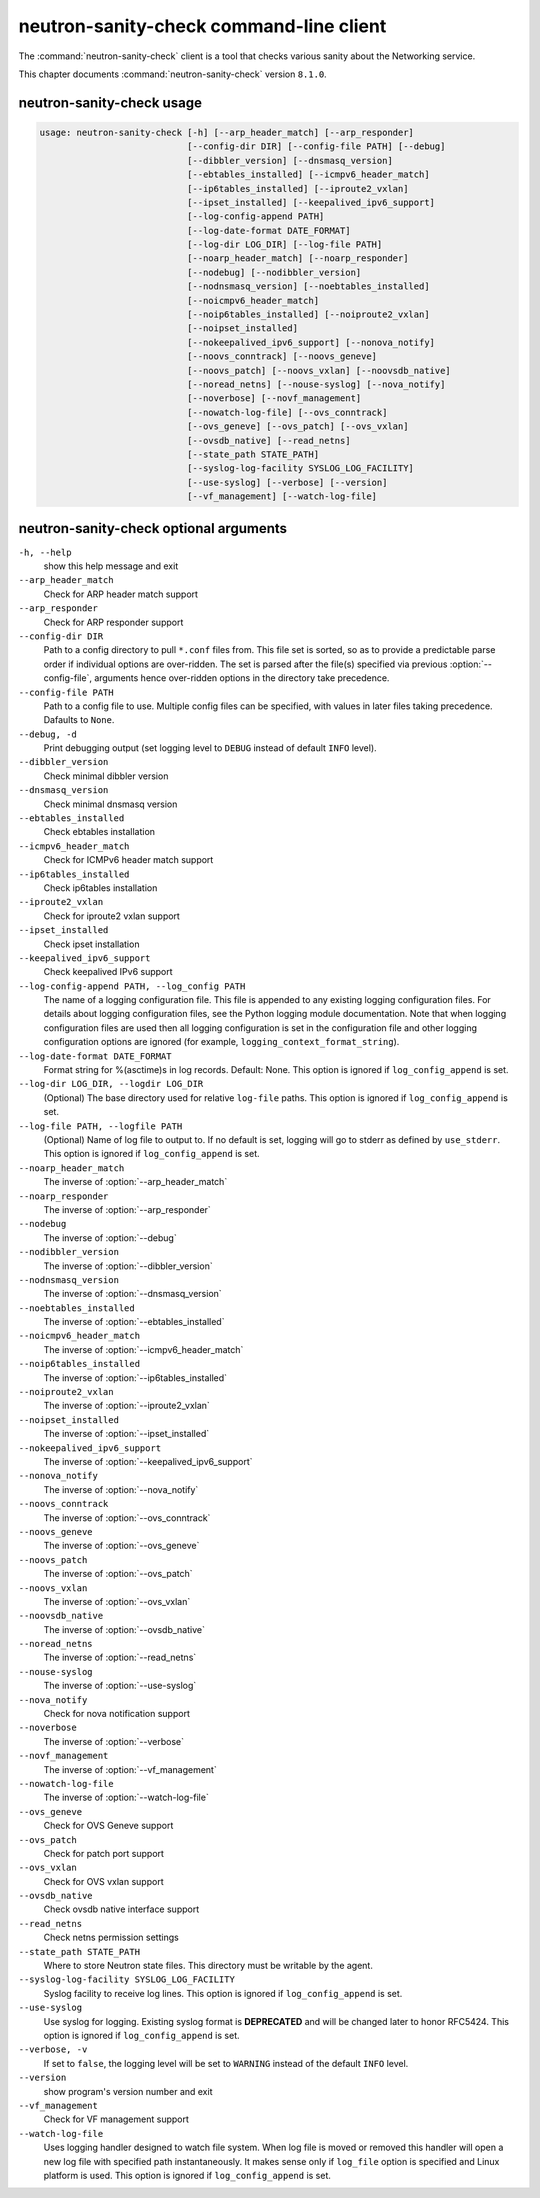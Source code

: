 .. This file is manually generated, unlike many of the other chapters.

========================================
neutron-sanity-check command-line client
========================================

The :command:`neutron-sanity-check` client is a tool that checks various
sanity about the Networking service.

This chapter documents :command:`neutron-sanity-check` version ``8.1.0``.

neutron-sanity-check usage
~~~~~~~~~~~~~~~~~~~~~~~~~~

.. code-block:: console

   usage: neutron-sanity-check [-h] [--arp_header_match] [--arp_responder]
                               [--config-dir DIR] [--config-file PATH] [--debug]
                               [--dibbler_version] [--dnsmasq_version]
                               [--ebtables_installed] [--icmpv6_header_match]
                               [--ip6tables_installed] [--iproute2_vxlan]
                               [--ipset_installed] [--keepalived_ipv6_support]
                               [--log-config-append PATH]
                               [--log-date-format DATE_FORMAT]
                               [--log-dir LOG_DIR] [--log-file PATH]
                               [--noarp_header_match] [--noarp_responder]
                               [--nodebug] [--nodibbler_version]
                               [--nodnsmasq_version] [--noebtables_installed]
                               [--noicmpv6_header_match]
                               [--noip6tables_installed] [--noiproute2_vxlan]
                               [--noipset_installed]
                               [--nokeepalived_ipv6_support] [--nonova_notify]
                               [--noovs_conntrack] [--noovs_geneve]
                               [--noovs_patch] [--noovs_vxlan] [--noovsdb_native]
                               [--noread_netns] [--nouse-syslog] [--nova_notify]
                               [--noverbose] [--novf_management]
                               [--nowatch-log-file] [--ovs_conntrack]
                               [--ovs_geneve] [--ovs_patch] [--ovs_vxlan]
                               [--ovsdb_native] [--read_netns]
                               [--state_path STATE_PATH]
                               [--syslog-log-facility SYSLOG_LOG_FACILITY]
                               [--use-syslog] [--verbose] [--version]
                               [--vf_management] [--watch-log-file]

neutron-sanity-check optional arguments
~~~~~~~~~~~~~~~~~~~~~~~~~~~~~~~~~~~~~~~

``-h, --help``
  show this help message and exit

``--arp_header_match``
  Check for ARP header match support

``--arp_responder``
  Check for ARP responder support

``--config-dir DIR``
  Path to a config directory to pull ``*.conf`` files from.
  This file set is sorted, so as to provide a predictable parse order
  if individual options are over-ridden. The set is parsed after the file(s)
  specified via previous :option:`--config-file`, arguments hence
  over-ridden options in the directory take precedence.

``--config-file PATH``
  Path to a config file to use. Multiple config files can be specified,
  with values in later files taking precedence. Dafaults to ``None``.

``--debug, -d``
  Print debugging output (set logging level to ``DEBUG`` instead of default
  ``INFO`` level).

``--dibbler_version``
  Check minimal dibbler version

``--dnsmasq_version``
  Check minimal dnsmasq version

``--ebtables_installed``
  Check ebtables installation

``--icmpv6_header_match``
  Check for ICMPv6 header match support

``--ip6tables_installed``
  Check ip6tables installation

``--iproute2_vxlan``
  Check for iproute2 vxlan support

``--ipset_installed``
  Check ipset installation

``--keepalived_ipv6_support``
  Check keepalived IPv6 support

``--log-config-append PATH, --log_config PATH``
  The name of a logging configuration file. This file is appended to any
  existing logging configuration files. For details about logging
  configuration files, see the Python logging module documentation.
  Note that when logging configuration files are used then all logging
  configuration is set in the configuration file and other logging
  configuration options are ignored (for example,
  ``logging_context_format_string``).

``--log-date-format DATE_FORMAT``
  Format string for %(asctime)s in log records. Default: None.
  This option is ignored if ``log_config_append`` is set.

``--log-dir LOG_DIR, --logdir LOG_DIR``
  (Optional) The base directory used for relative ``log-file`` paths.
  This option is ignored if ``log_config_append`` is set.

``--log-file PATH, --logfile PATH``
  (Optional) Name of log file to output to. If no default is set,
  logging will go to stderr as defined by ``use_stderr``.
  This option is ignored if ``log_config_append`` is set.

``--noarp_header_match``
  The inverse of :option:`--arp_header_match`

``--noarp_responder``
  The inverse of :option:`--arp_responder`

``--nodebug``
  The inverse of :option:`--debug`

``--nodibbler_version``
  The inverse of :option:`--dibbler_version`

``--nodnsmasq_version``
  The inverse of :option:`--dnsmasq_version`

``--noebtables_installed``
  The inverse of :option:`--ebtables_installed`

``--noicmpv6_header_match``
  The inverse of :option:`--icmpv6_header_match`

``--noip6tables_installed``
  The inverse of :option:`--ip6tables_installed`

``--noiproute2_vxlan``
  The inverse of :option:`--iproute2_vxlan`

``--noipset_installed``
  The inverse of :option:`--ipset_installed`

``--nokeepalived_ipv6_support``
  The inverse of :option:`--keepalived_ipv6_support`

``--nonova_notify``
  The inverse of :option:`--nova_notify`

``--noovs_conntrack``
  The inverse of :option:`--ovs_conntrack`

``--noovs_geneve``
  The inverse of :option:`--ovs_geneve`

``--noovs_patch``
  The inverse of :option:`--ovs_patch`

``--noovs_vxlan``
  The inverse of :option:`--ovs_vxlan`

``--noovsdb_native``
  The inverse of :option:`--ovsdb_native`

``--noread_netns``
  The inverse of :option:`--read_netns`

``--nouse-syslog``
  The inverse of :option:`--use-syslog`

``--nova_notify``
  Check for nova notification support

``--noverbose``
  The inverse of :option:`--verbose`

``--novf_management``
  The inverse of :option:`--vf_management`

``--nowatch-log-file``
  The inverse of :option:`--watch-log-file`

``--ovs_geneve``
  Check for OVS Geneve support

``--ovs_patch``
  Check for patch port support

``--ovs_vxlan``
  Check for OVS vxlan support

``--ovsdb_native``
  Check ovsdb native interface support

``--read_netns``
  Check netns permission settings

``--state_path STATE_PATH``
  Where to store Neutron state files. This directory must be writable
  by the agent.

``--syslog-log-facility SYSLOG_LOG_FACILITY``
  Syslog facility to receive log lines.
  This option is ignored if ``log_config_append`` is set.

``--use-syslog``
  Use syslog for logging. Existing syslog format is
  **DEPRECATED** and will be changed later to honor RFC5424.
  This option is ignored if ``log_config_append`` is set.

``--verbose, -v``
  If set to ``false``, the logging level will be set to
  ``WARNING`` instead of the default ``INFO`` level.

``--version``
  show program's version number and exit

``--vf_management``
  Check for VF management support

``--watch-log-file``
  Uses logging handler designed to watch file system.
  When log file is moved or removed this handler will open a new log
  file with specified path instantaneously. It makes sense only if
  ``log_file`` option is specified and Linux platform is used.
  This option is ignored if ``log_config_append`` is set.

